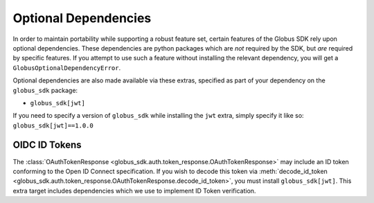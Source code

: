 Optional Dependencies
=====================

In order to maintain portability while supporting a robust feature set, certain
features of the Globus SDK rely upon optional dependencies.
These dependencies are python packages which are *not* required by the SDK, but
*are* required by specific features.
If you attempt to use such a feature without installing the relevant
dependency, you will get a ``GlobusOptionalDependencyError``.

Optional dependencies are also made available via these extras, specified as
part of your dependency on the ``globus_sdk`` package:

- ``globus_sdk[jwt]``


If you need to specify a version of ``globus_sdk`` while installing the ``jwt``
extra, simply specify it like so: ``globus_sdk[jwt]==1.0.0``


OIDC ID Tokens
--------------

The :class:`OAuthTokenResponse
<globus_sdk.auth.token_response.OAuthTokenResponse>` may include an ID token
conforming to the Open ID Connect specification.
If you wish to decode this token via :meth:`decode_id_token
<globus_sdk.auth.token_response.OAuthTokenResponse.decode_id_token>`, you must
install ``globus_sdk[jwt]``. This extra target includes dependencies which we
use to implement ID Token verification.
